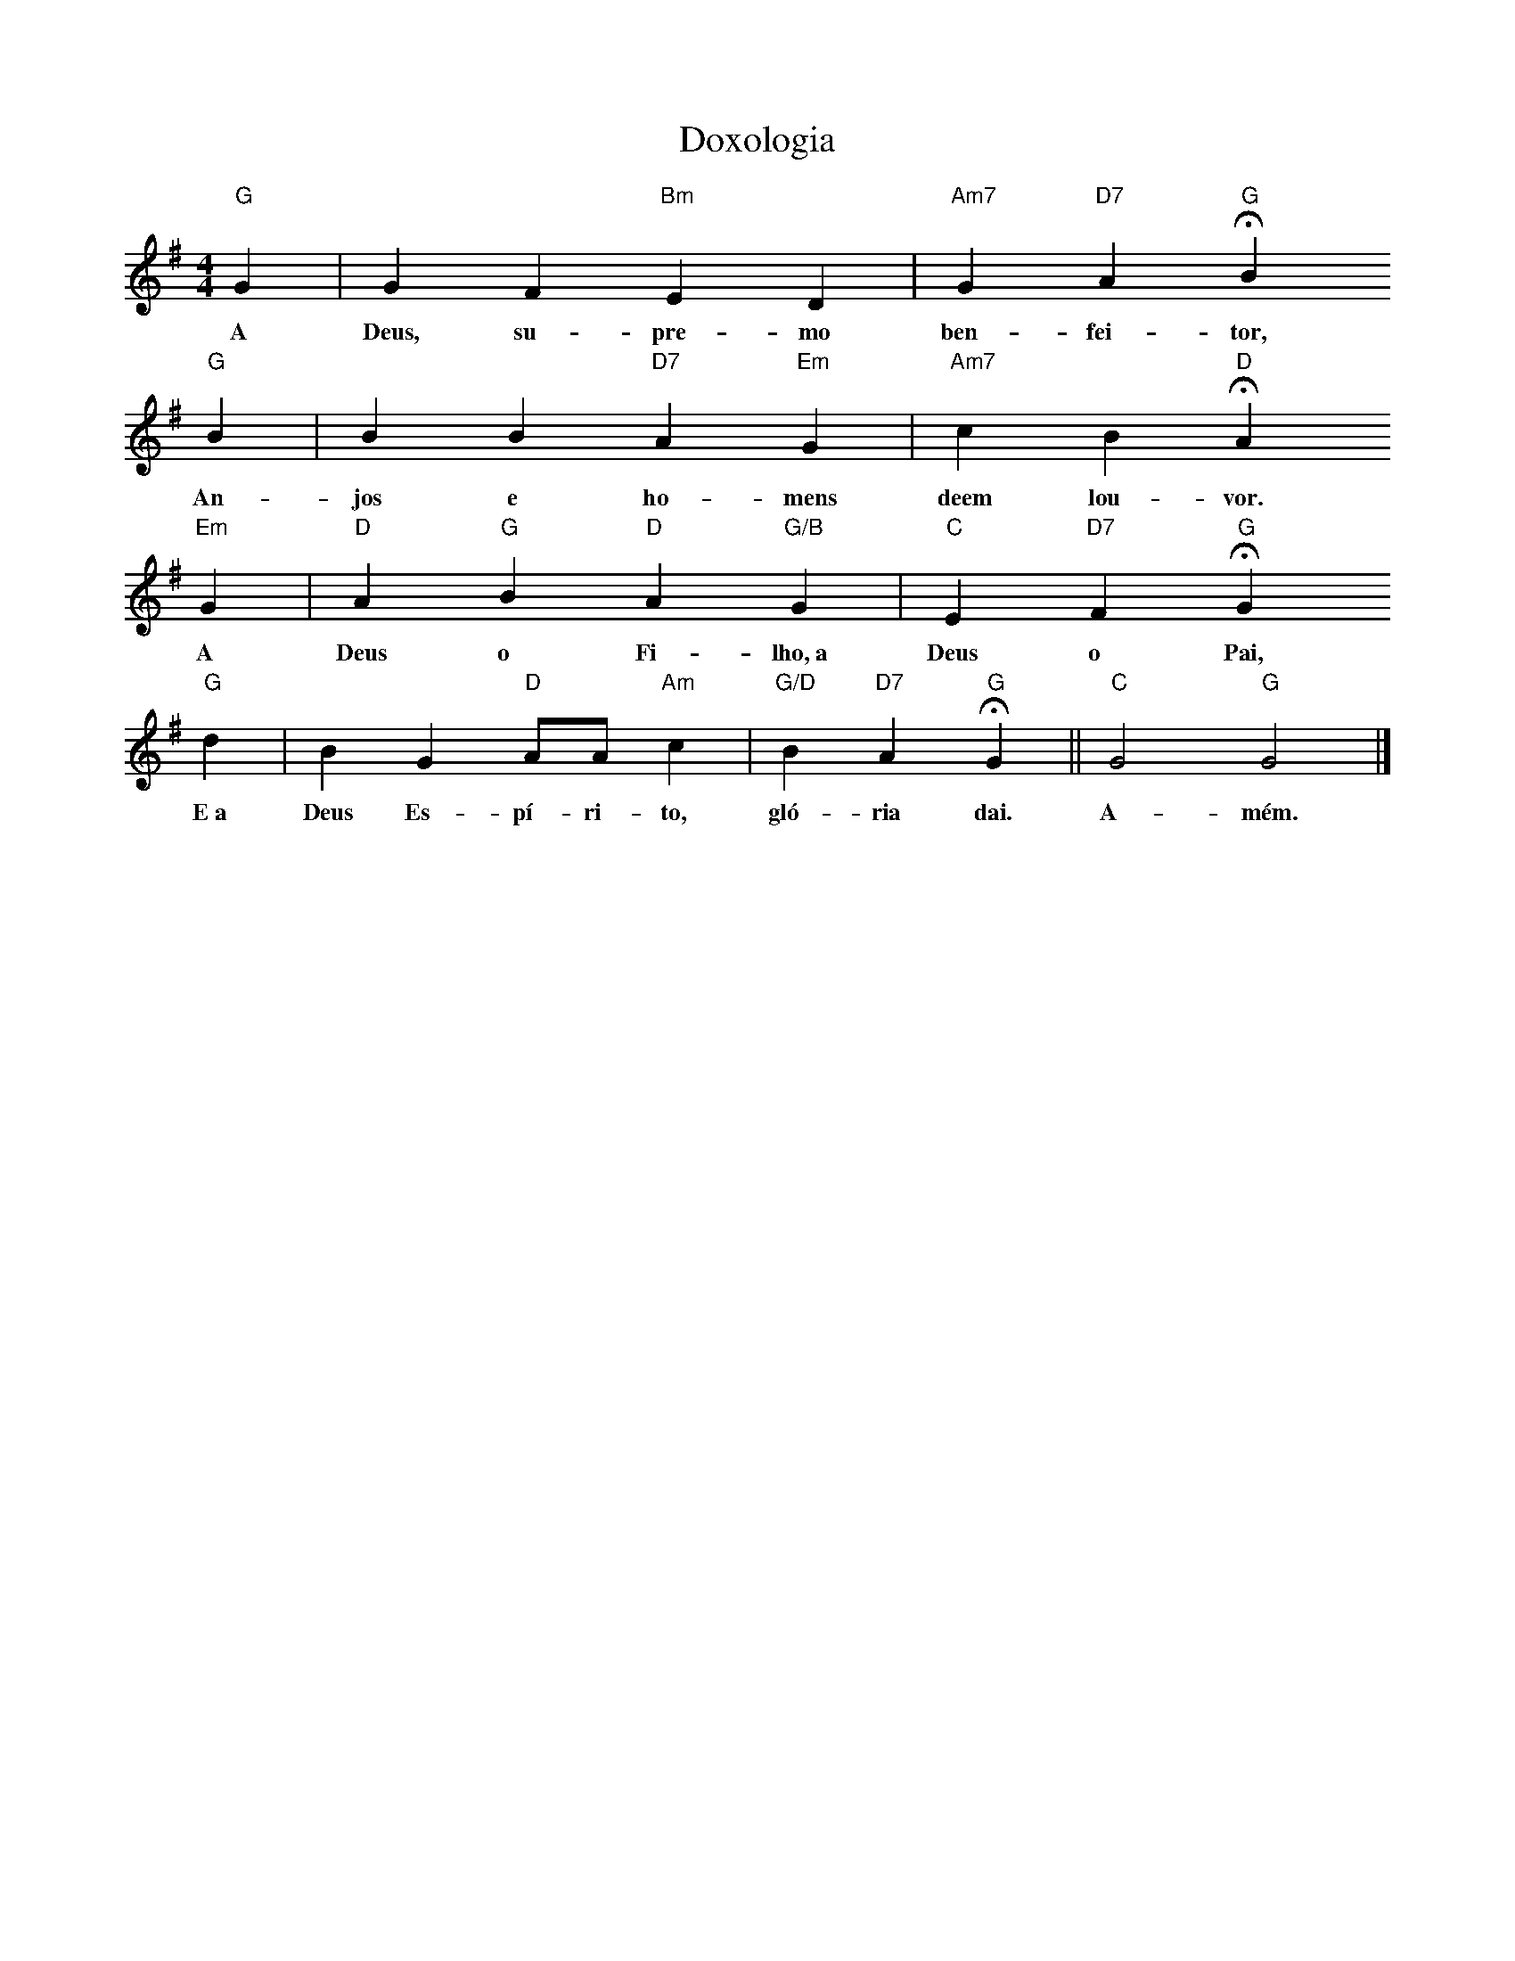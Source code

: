 X:006
T:Doxologia
M:4/4
L:1/4
K:G
V:S
"G" G | G F "Bm" E D | "Am7" G "D7" A "G" HB
w:A Deus, su- pre- mo ben- fei- tor,
"G" B | B B "D7" A "Em" G | "Am7" c B "D" HA
w:An- jos e ho- mens deem lou- vor.
"Em" G | "D" A "G" B "D" A "G/B" G | "C" E "D7" F "G" HG
w:A Deus o Fi- lho,~a Deus o Pai,
"G" d | B G "D" A/2A/2 "Am" c | "G/D" B "D7" A "G" HG || "C" G2 "G" G2 |]
w:E~a Deus Es- pí- ri- to, gló- ria dai. A- mém.